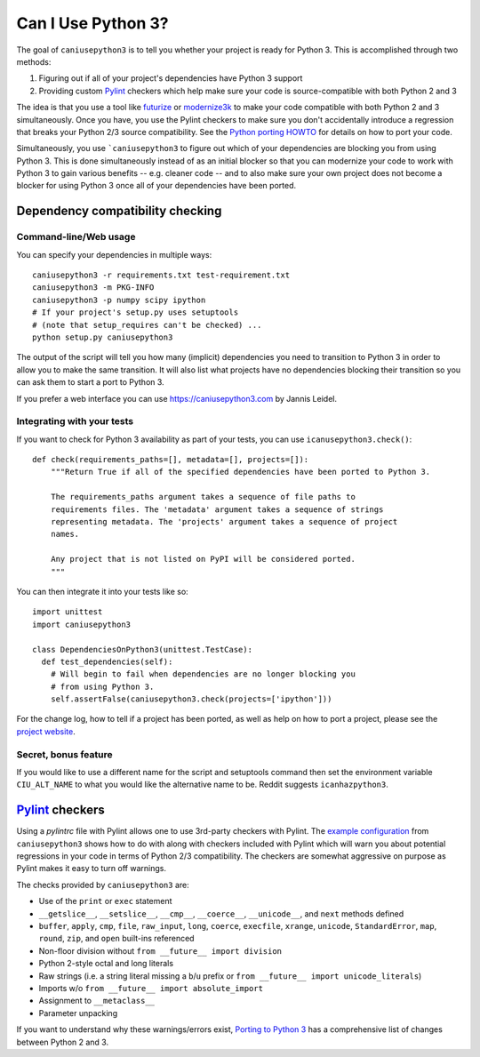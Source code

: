 Can I Use Python 3?
===================

The goal of ``caniusepython3`` is to tell you whether your project is ready for
Python 3. This is accomplished through two methods:

1. Figuring out if all of your project's dependencies have Python 3 support
2. Providing custom Pylint_ checkers which help make sure your code is
   source-compatible with both Python 2 and 3

The idea is that you use a tool like futurize_ or modernize3k_ to make your code
compatible with both Python 2 and 3 simultaneously. Once you have, you use the
Pylint checkers to make sure you don't accidentally introduce a regression that
breaks your Python 2/3 source compatibility. See the
`Python porting HOWTO <https://docs.python.org/3/howto/pyporting.html>`__ for
details on how to port your code.

Simultaneously, you use ```caniusepython3`` to figure out which of your dependencies
are blocking you from using Python 3. This is done simultaneously instead of as
an initial blocker so that you can modernize your code to work with Python 3 to
gain various benefits -- e.g. cleaner code -- and to also make sure your own
project does not become a blocker for using Python 3 once all of your
dependencies have been ported.

Dependency compatibility checking
/////////////////////////////////

Command-line/Web usage
----------------------

You can specify your dependencies in multiple ways::

    caniusepython3 -r requirements.txt test-requirement.txt
    caniusepython3 -m PKG-INFO
    caniusepython3 -p numpy scipy ipython
    # If your project's setup.py uses setuptools
    # (note that setup_requires can't be checked) ...
    python setup.py caniusepython3

The output of the script will tell you how many (implicit) dependencies you need
to transition to Python 3 in order to allow you to make the same transition. It
will also list what projects have no dependencies blocking their
transition so you can ask them to start a port to Python 3.

If you prefer a web interface you can use https://caniusepython3.com by
Jannis Leidel.


Integrating with your tests
---------------------------

If you want to check for Python 3 availability as part of your tests, you can
use ``icanusepython3.check()``::

    def check(requirements_paths=[], metadata=[], projects=[]):
        """Return True if all of the specified dependencies have been ported to Python 3.

        The requirements_paths argument takes a sequence of file paths to
        requirements files. The 'metadata' argument takes a sequence of strings
        representing metadata. The 'projects' argument takes a sequence of project
        names.

        Any project that is not listed on PyPI will be considered ported.
        """

You can then integrate it into your tests like so::

  import unittest
  import caniusepython3

  class DependenciesOnPython3(unittest.TestCase):
    def test_dependencies(self):
      # Will begin to fail when dependencies are no longer blocking you
      # from using Python 3.
      self.assertFalse(caniusepython3.check(projects=['ipython']))

For the change log, how to tell if a project has been ported, as well as help on
how to port a project, please see the
`project website <https://github.com/brettcannon/caniusepython3>`__.

Secret, bonus feature
---------------------
If you would like to use a different name for the script and
setuptools command then set the environment variable ``CIU_ALT_NAME`` to what
you would like the alternative name to be. Reddit suggests ``icanhazpython3``.


Pylint_ checkers
////////////////
Using a `pylintrc` file with Pylint allows one to use 3rd-party checkers with
Pylint. The
`example configuration <https://github.com/brettcannon/caniusepython3/blob/master/pylintrc>`__
from ``caniusepython3`` shows how to do with along with checkers included with
Pylint which will warn you about potential regressions in your code in terms of
Python 2/3 compatibility. The checkers are somewhat aggressive on purpose as
Pylint makes it easy to turn off warnings.

The checks provided by ``caniusepython3`` are:

* Use of the ``print`` or ``exec`` statement
* ``__getslice__``, ``__setslice__``, ``__cmp__``, ``__coerce__``,
  ``__unicode__``, and ``next`` methods defined
* ``buffer``, ``apply``, ``cmp``, ``file``, ``raw_input``, ``long``, ``coerce``,
  ``execfile``, ``xrange``, ``unicode``, ``StandardError``, ``map``, ``round``,
  ``zip``, and ``open`` built-ins referenced
* Non-floor division without ``from __future__ import division``
* Python 2-style octal and long literals
* Raw strings (i.e. a string literal missing a ``b``/``u`` prefix or
  ``from __future__ import unicode_literals``)
* Imports w/o ``from __future__ import absolute_import``
* Assignment to ``__metaclass__``
* Parameter unpacking

If you want to understand why these warnings/errors exist,
`Porting to Python 3 <http://python3porting.com/>`__ has a comprehensive list of
changes between Python 2 and 3.

.. _futurize: http://python-future.org/automatic_conversion.html
.. _modernize3k: https://pypi.python.org/pypi/modernize3k/
.. _Pylint: http://pylint.org/
